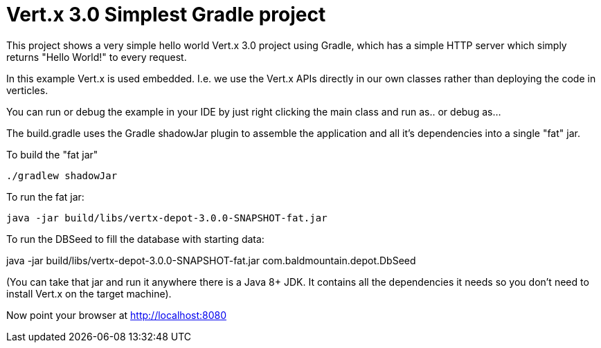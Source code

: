 = Vert.x 3.0 Simplest Gradle project

This project shows a very simple hello world Vert.x 3.0 project using Gradle, which has a simple HTTP server which
simply returns "Hello World!" to every request.

In this example Vert.x is used embedded. I.e. we use the Vert.x APIs directly in our own classes rather than deploying
the code in verticles.

You can run or debug the example in your IDE by just right clicking the main class and run as.. or debug as...

The build.gradle uses the Gradle shadowJar plugin to assemble the application and all it's dependencies into a single "fat" jar.

To build the "fat jar"

    ./gradlew shadowJar

To run the fat jar:

    java -jar build/libs/vertx-depot-3.0.0-SNAPSHOT-fat.jar

To run the DBSeed to fill the database with starting data:

java -jar build/libs/vertx-depot-3.0.0-SNAPSHOT-fat.jar com.baldmountain.depot.DbSeed

(You can take that jar and run it anywhere there is a Java 8+ JDK. It contains all the dependencies it needs so you
don't need to install Vert.x on the target machine).

Now point your browser at http://localhost:8080
